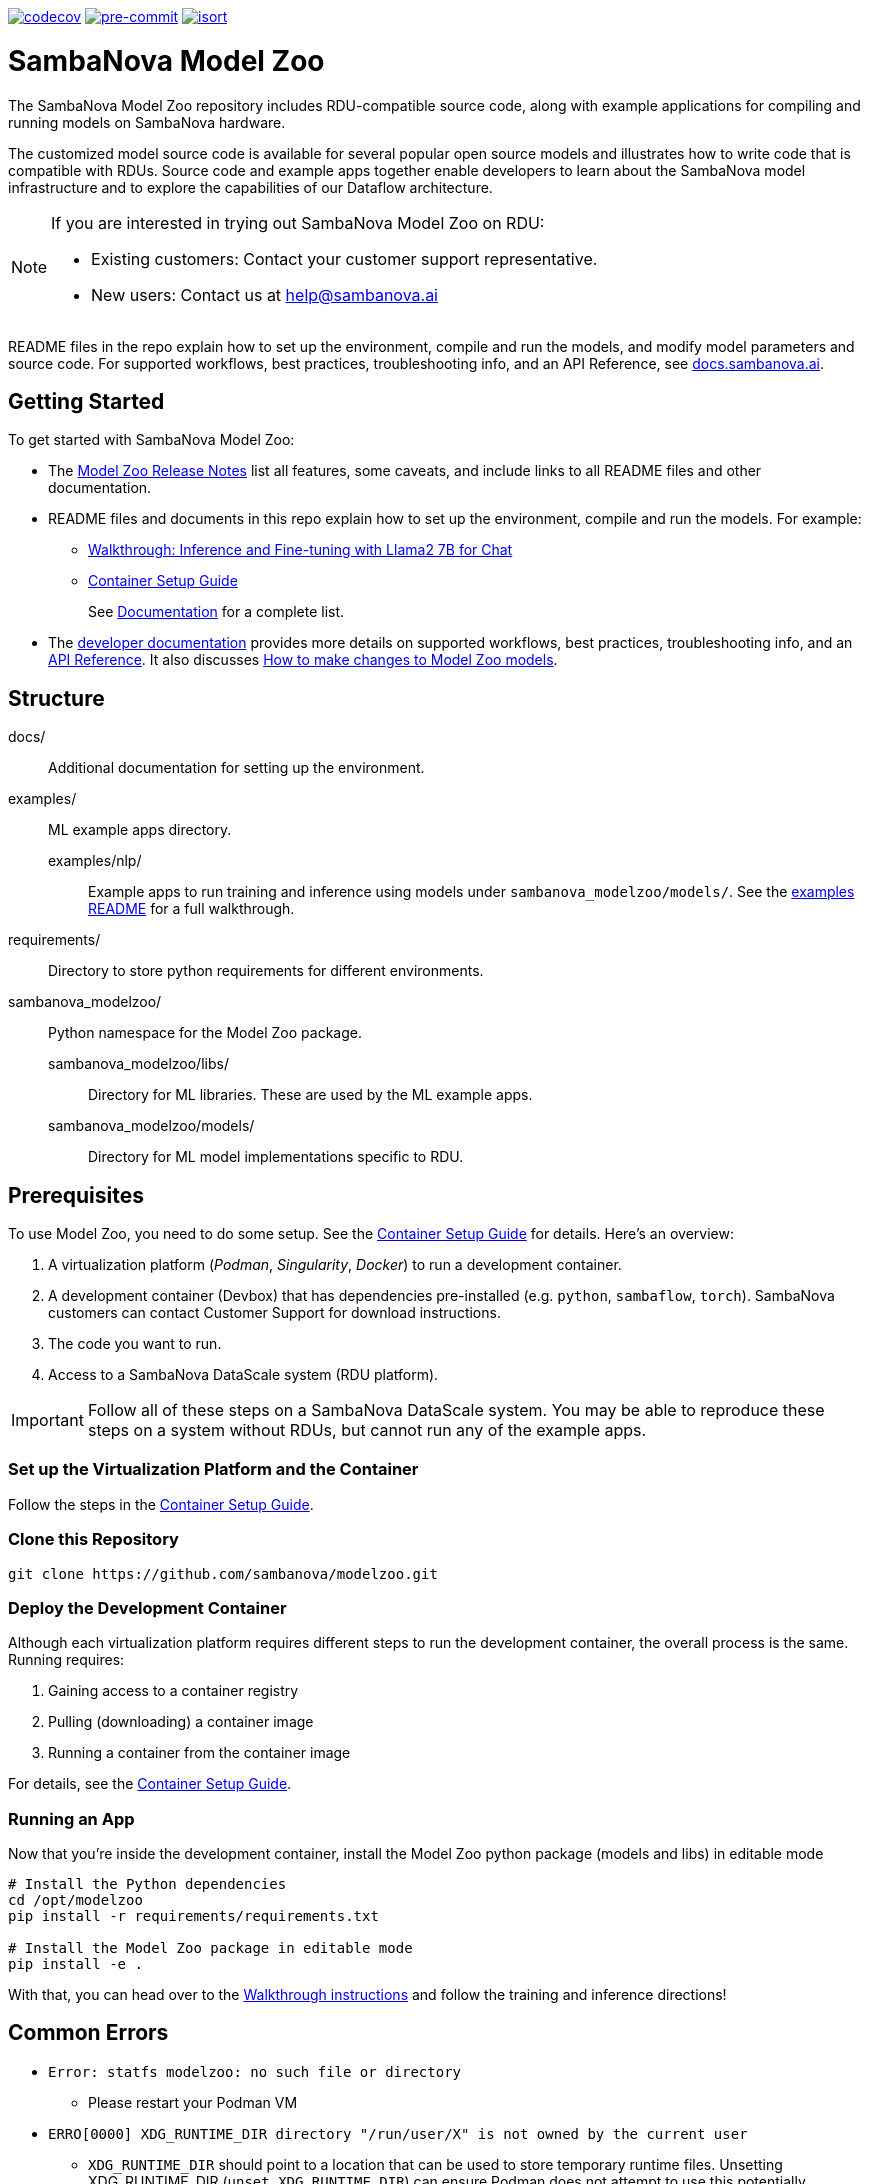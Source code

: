 image:https://codecov.io/gh/sambanova/modelzoo-internal/graph/badge.svg?token=HlLsLZwhJP["codecov", link="https://codecov.io/gh/sambanova/modelzoo-internal"]
image:https://img.shields.io/badge/pre--commit-enabled-brightgreen?logo=pre-commit&logoColor=white["pre-commit", link="https://github.com/pre-commit/pre-commit"]
image:https://img.shields.io/badge/%20imports-isort-%231674b1?style=flat&labelColor=ef8336["isort", link="https://pycqa.github.io/isort"]

= SambaNova Model Zoo
:toc:


The SambaNova Model Zoo repository includes RDU-compatible source code, along with example applications for compiling and running models on SambaNova hardware.

The customized model source code is available for several popular open source models and illustrates how to write code that is compatible with RDUs. Source code and example apps together enable developers to learn about the SambaNova model infrastructure and to explore the capabilities of our Dataflow architecture.

[NOTE]
====
If you are interested in trying out SambaNova Model Zoo on RDU: 

* Existing customers: Contact your customer support representative. 
* New users: Contact us at help@sambanova.ai
==== 

README files in the repo explain how to set up the environment, compile and run the models, and modify model parameters and source code. For supported workflows, best practices, troubleshooting info, and an API Reference, see link:https://docs.sambanova.ai[docs.sambanova.ai].

== Getting Started

To get started with SambaNova Model Zoo:

* The link:https://docs.sambanova.ai/developer/latest/modelzoo-relnotes.html[Model Zoo Release Notes] list all features, some caveats, and include links to all README files and other documentation. 
* README files and documents in this repo explain how to set up the environment, compile and run the models. For example: 
** xref:examples/nlp/README.adoc[Walkthrough: Inference and Fine-tuning with Llama2 7B for Chat]
** xref:docs/container-setup.adoc[Container Setup Guide]
+
See link:https://docs.sambanova.ai/developer/latest/modelzoo-relnotes.html#_documentation[Documentation] for a complete list. 
* The link:https://docs.sambanova.ai[developer documentation] provides more details on supported workflows, best practices, troubleshooting info, and an link:https://docs.sambanova.ai/api-reference/index.html[API Reference]. It also discusses link:https://docs.sambanova.ai/developer/latest/modelzoo-best-practices.html#_making_changes_to_model_zoo_models[How to make changes to Model Zoo models].



== Structure

docs/::: Additional documentation for setting up the environment.
examples/::: ML example apps directory.
    examples/nlp/:: Example apps to run training and inference using models under `sambanova_modelzoo/models/`. See the xref:examples/nlp/README.adoc[examples README] for a full walkthrough.
requirements/::: Directory to store python requirements for different environments. 
sambanova_modelzoo/::: Python namespace for the Model Zoo package.
    sambanova_modelzoo/libs/::  Directory for ML libraries. These are used by the ML example apps.
    sambanova_modelzoo/models/:: Directory for ML model implementations specific to RDU.


== Prerequisites

To use Model Zoo, you need to do some setup. See the xref:docs/container-setup.adoc[Container Setup Guide] for details. Here's an overview:

. A virtualization platform (__Podman__, __Singularity__, __Docker__) to run a development container.

. A development container (Devbox) that has dependencies pre-installed (e.g. `python`, `sambaflow`, `torch`). SambaNova customers can contact Customer Support for download instructions. 

. The code you want to run.

. Access to a SambaNova DataScale system (RDU platform).

[IMPORTANT]
====
Follow all of these steps on a SambaNova DataScale system. You may be able to reproduce these steps on a system without RDUs, but cannot run any of the example apps.
====

=== Set up the Virtualization Platform and the Container

Follow the steps in the xref:docs/container-setup.adoc[Container Setup Guide].

=== Clone this Repository
[source,shell]
----
git clone https://github.com/sambanova/modelzoo.git
----

=== Deploy the Development Container
Although each virtualization platform requires different steps to run the development container, the overall process is the same. Running requires:

. Gaining access to a container registry
. Pulling (downloading) a container image
. Running a container from the container image

For details, see the xref:docs/container-setup.adoc[Container Setup Guide].

=== Running an App 

Now that you're inside the development container, install the Model Zoo python package (models and libs) in editable mode

```bash
# Install the Python dependencies
cd /opt/modelzoo
pip install -r requirements/requirements.txt

# Install the Model Zoo package in editable mode
pip install -e .
```

With that, you can head over to the xref:examples/nlp/README.adoc[Walkthrough instructions] and follow the training and inference directions!


== Common Errors
* `Error: statfs modelzoo: no such file or directory`
** Please restart your Podman VM

* `ERRO[0000] XDG_RUNTIME_DIR directory "/run/user/X" is not owned by the current user`
** `XDG_RUNTIME_DIR` should point to a location that can be used to store temporary runtime files. Unsetting XDG_RUNTIME_DIR (`unset XDG_RUNTIME_DIR`) can ensure Podman does not attempt to use this potentially problematic directory.

* "No space left on device" inside Singularity container
** You may need to add memory in your https://docs.sylabs.io/guides/3.10/admin-guide/configfiles.html[Singularity configuration file].

* `OSError: Incorrect path_or_model_id: '...'. Please provide either the path to a local folder or the repo_id of a model on the Hub.`
** Ensure that your checkpoint path used in the command points to a valid Hugging Face checkpoint and that it has been properly mounted into the container.

== See Also

* README files at different levels of the hierarchy have the step-by-step instructions you need to run text generation or training on your SambaNova system. They include: 
** The README at xref:examples/nlp/README.adoc[examples/nlp/README] has a full walkthrough of both inference and fine tuning. 
** One level lower, the two README files at xref:examples/nlp/text_generation/README.adoc[examples/nlp/text_generation/README] and xref:examples/nlp/training/README.adoc[snapps/nlp/examples/training/README] have Quick Run instructions for copy-paste when you're already familiar with the workflow, and a discussion of differences and commonalities between RDU and CPU. 
* Code comments and detailed comments in our config.yaml files also support coming up to speed quickly. 
* link:https://docs.sambanova.ai/home/latest/index.html[SambaNova developer documentation] includes a discussion of the Modelzoo architecture and workflows, Best practices, and Troubleshooting. 
* The link:https://docs.sambanova.ai/api-reference/index.html[SambaFlow API Reference] has details about the classes, methods, and operators used by Model Zoo. 
NOTE: In some cases, the code contains operators (e.g. `gather` and `scatter`) that map to a corresponding `sn_*` operator (e.g. `sn_gather` and `sn_scatter`). 

== Support

If you would like to open a support case with SambaNova, please email help@sambanova.ai ensuring the use of `Model Zoo` in the subject line. We're here to help!

== License

link:https://www.apache.org/licenses/LICENSE-2.0[Apache License Version 2.0]

